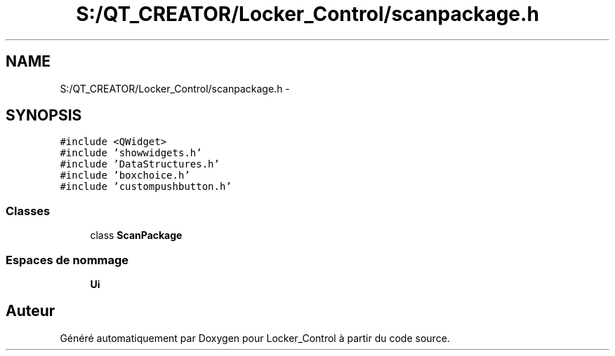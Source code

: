.TH "S:/QT_CREATOR/Locker_Control/scanpackage.h" 3 "Vendredi 8 Mai 2015" "Version 1.2.2" "Locker_Control" \" -*- nroff -*-
.ad l
.nh
.SH NAME
S:/QT_CREATOR/Locker_Control/scanpackage.h \- 
.SH SYNOPSIS
.br
.PP
\fC#include <QWidget>\fP
.br
\fC#include 'showwidgets\&.h'\fP
.br
\fC#include 'DataStructures\&.h'\fP
.br
\fC#include 'boxchoice\&.h'\fP
.br
\fC#include 'custompushbutton\&.h'\fP
.br

.SS "Classes"

.in +1c
.ti -1c
.RI "class \fBScanPackage\fP"
.br
.in -1c
.SS "Espaces de nommage"

.in +1c
.ti -1c
.RI " \fBUi\fP"
.br
.in -1c
.SH "Auteur"
.PP 
Généré automatiquement par Doxygen pour Locker_Control à partir du code source\&.
